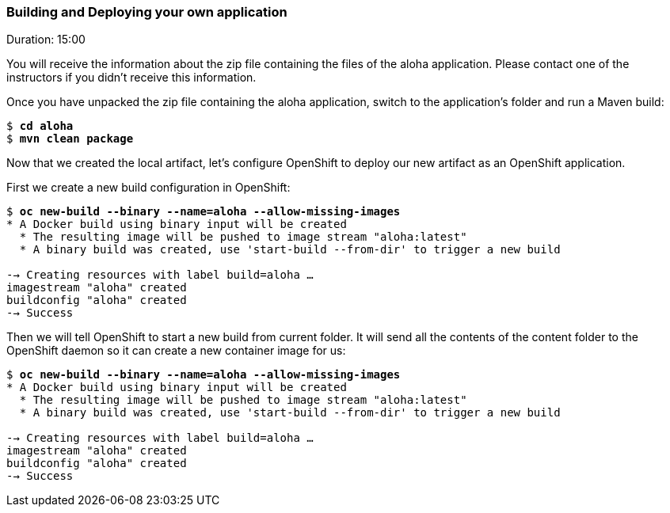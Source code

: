 // JBoss, Home of Professional Open Source
// Copyright 2016, Red Hat, Inc. and/or its affiliates, and individual
// contributors by the @authors tag. See the copyright.txt in the
// distribution for a full listing of individual contributors.
//
// Licensed under the Apache License, Version 2.0 (the "License");
// you may not use this file except in compliance with the License.
// You may obtain a copy of the License at
// http://www.apache.org/licenses/LICENSE-2.0
// Unless required by applicable law or agreed to in writing, software
// distributed under the License is distributed on an "AS IS" BASIS,
// WITHOUT WARRANTIES OR CONDITIONS OF ANY KIND, either express or implied.
// See the License for the specific language governing permissions and
// limitations under the License.

### Building and Deploying your own application
Duration: 15:00

You will receive the information about the zip file containing the files of the aloha application. Please contact one of the instructors if you didn't receive this information.

Once you have unpacked the zip file containing the aloha application, switch to the application's folder and run a Maven build:

[source, bash, subs="normal,attributes"]
----
$ *cd aloha*
$ *mvn clean package*
----

Now that we created the local artifact, let's configure OpenShift to deploy our new artifact as an OpenShift application.

First we create a new build configuration in OpenShift:

[source, bash, subs="normal,attributes"]
----
$ *oc new-build --binary --name=aloha --allow-missing-images*
* A Docker build using binary input will be created
  * The resulting image will be pushed to image stream "aloha:latest"
  * A binary build was created, use 'start-build --from-dir' to trigger a new build

--> Creating resources with label build=aloha ...
imagestream "aloha" created
buildconfig "aloha" created
--> Success
----

Then we will tell OpenShift to start a new build from current folder. It will send all the contents of the content folder to the OpenShift daemon so it can create a new container image for us:

[source, bash, subs="normal,attributes"]
----
$ *oc new-build --binary --name=aloha --allow-missing-images*
* A Docker build using binary input will be created
  * The resulting image will be pushed to image stream "aloha:latest"
  * A binary build was created, use 'start-build --from-dir' to trigger a new build

--> Creating resources with label build=aloha ...
imagestream "aloha" created
buildconfig "aloha" created
--> Success
----
